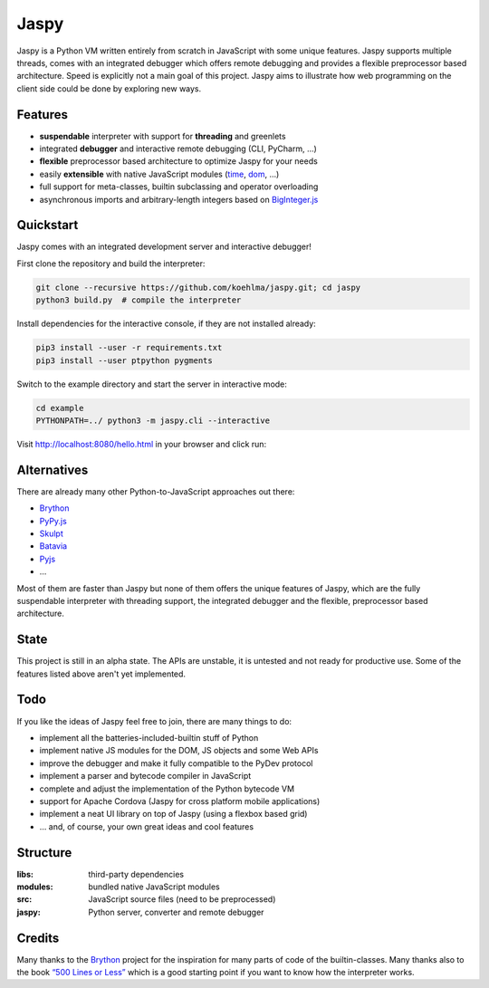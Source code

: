 Jaspy
=====

|pypi| |build| |coverage| |docs| |gitter|

Jaspy is a Python VM written entirely from scratch in JavaScript with some unique
features. Jaspy supports multiple threads, comes with an integrated debugger which
offers remote debugging and provides a flexible preprocessor based architecture.
Speed is explicitly not a main goal of this project. Jaspy aims to illustrate how
web programming on the client side could be done by exploring new ways.


Features
--------
- **suspendable** interpreter with support for **threading** and greenlets
- integrated **debugger** and interactive remote debugging (CLI, PyCharm, …)
- **flexible** preprocessor based architecture to optimize Jaspy for your needs
- easily **extensible** with native JavaScript modules (time_, dom_, …)
- full support for meta-classes, builtin subclassing and operator overloading
- asynchronous imports and arbitrary-length integers based on BigInteger.js_

.. _BigInteger.js: https://github.com/peterolson/BigInteger.js
.. _time: https://github.com/koehlma/jaspy/blob/master/modules/time.js
.. _dom: https://github.com/koehlma/jaspy/blob/master/modules/dom.js

Quickstart
----------
Jaspy comes with an integrated development server and interactive debugger!

First clone the repository and build the interpreter:

.. code:: sh

    git clone --recursive https://github.com/koehlma/jaspy.git; cd jaspy
    python3 build.py  # compile the interpreter

Install dependencies for the interactive console, if they are not installed already:

.. code:: sh

    pip3 install --user -r requirements.txt
    pip3 install --user ptpython pygments


Switch to the example directory and start the server in interactive mode:

.. code:: sh

    cd example
    PYTHONPATH=../ python3 -m jaspy.cli --interactive

Visit http://localhost:8080/hello.html in your browser and click run:

.. image:: https://raw.githubusercontent.com/koehlma/jaspy/master/example/debugger.gif
    :alt: Jaspy Screencast
    :align: center


Alternatives
------------
There are already many other Python-to-JavaScript approaches out there:

- `Brython <http://www.brython.info/>`_
- `PyPy.js <http://pypyjs.org/>`_
- `Skulpt <http://www.skulpt.org/>`_
- `Batavia <https://github.com/pybee/batavia>`_
- `Pyjs <http://pyjs.org/>`_
- …

Most of them are faster than Jaspy but none of them offers the unique features of
Jaspy, which are the fully suspendable interpreter with threading support, the
integrated debugger and the flexible, preprocessor based architecture.


State
-----
This project is still in an alpha state. The APIs are unstable, it is untested and not
ready for productive use. Some of the features listed above aren't yet implemented.


Todo
----
If you like the ideas of Jaspy feel free to join, there are many things to do:

- implement all the batteries-included-builtin stuff of Python
- implement native JS modules for the DOM, JS objects and some Web APIs
- improve the debugger and make it fully compatible to the PyDev protocol
- implement a parser and bytecode compiler in JavaScript
- complete and adjust the implementation of the Python bytecode VM
- support for Apache Cordova (Jaspy for cross platform mobile applications)
- implement a neat UI library on top of Jaspy (using a flexbox based grid)
- … and, of course, your own great ideas and cool features


Structure
---------

:libs: third-party dependencies
:modules: bundled native JavaScript modules
:src: JavaScript source files (need to be preprocessed)
:jaspy: Python server, converter and remote debugger


Credits
-------
Many thanks to the `Brython <http://www.brython.info/>`_ project for the inspiration for
many parts of code of the builtin-classes. Many thanks also to the book `“500 Lines or
Less”`_ which is a good starting point if you want to know how the interpreter works.

.. _`“500 Lines or Less”`: http://aosabook.org/en/500L/a-python-interpreter-written-in-python.html


.. |pypi| image:: https://img.shields.io/pypi/v/jaspy.svg?style=flat-square&label=latest%20version
    :target: https://pypi.python.org/pypi/jaspy

.. |build| image:: https://img.shields.io/travis/koehlma/jaspy/master.svg?style=flat-square&label=build
    :target: https://travis-ci.org/koehlma/jaspy

.. |docs| image:: https://readthedocs.org/projects/jaspy/badge/?version=latest&style=flat-square
    :target: https://jaspy.readthedocs.org/en/latest/

.. |coverage| image:: https://img.shields.io/coveralls/koehlma/jaspy/master.svg?style=flat-square
    :target: https://coveralls.io/github/koehlma/jaspy?branch=master

.. |gitter| image:: https://img.shields.io/badge/gitter-join%20chat-1dce73.svg?style=flat-square
    :target: https://gitter.im/koehlma/jaspy
